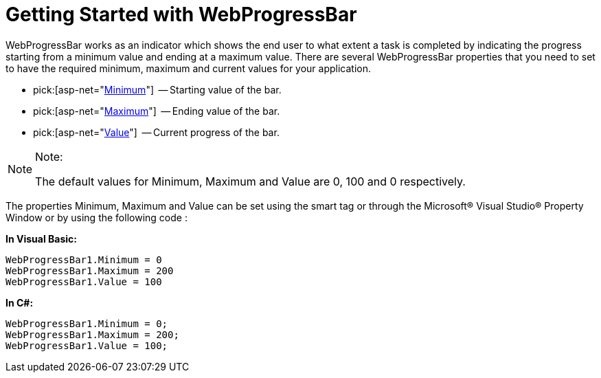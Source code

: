 ﻿////

|metadata|
{
    "name": "webprogressbar-getting-started-with-webprogressbar",
    "controlName": ["WebProgressBar"],
    "tags": ["Getting Started"],
    "guid": "{83F50EB6-87E9-4200-B137-A35CFCA1F924}",  
    "buildFlags": [],
    "createdOn": "0001-01-01T00:00:00Z"
}
|metadata|
////

= Getting Started with WebProgressBar

WebProgressBar works as an indicator which shows the end user to what extent a task is completed by indicating the progress starting from a minimum value and ending at a maximum value. There are several WebProgressBar properties that you need to set to have the required minimum, maximum and current values for your application.

*  pick:[asp-net="link:{ApiPlatform}web{ApiVersion}~infragistics.web.ui.displaycontrols.webprogressbar~minimum.html[Minimum]"]  -- Starting value of the bar.
*  pick:[asp-net="link:{ApiPlatform}web{ApiVersion}~infragistics.web.ui.displaycontrols.webprogressbar~maximum.html[Maximum]"]  -- Ending value of the bar.
*  pick:[asp-net="link:{ApiPlatform}web{ApiVersion}~infragistics.web.ui.displaycontrols.webprogressbar~value.html[Value]"]  -- Current progress of the bar.

.Note:
[NOTE]
====
The default values for Minimum, Maximum and Value are 0, 100 and 0 respectively.
====

The properties Minimum, Maximum and Value can be set using the smart tag or through the Microsoft® Visual Studio® Property Window or by using the following code :

*In Visual Basic:*

----
WebProgressBar1.Minimum = 0    
WebProgressBar1.Maximum = 200
WebProgressBar1.Value = 100
----

*In C#:*

----
WebProgressBar1.Minimum = 0;
WebProgressBar1.Maximum = 200;
WebProgressBar1.Value = 100;
----